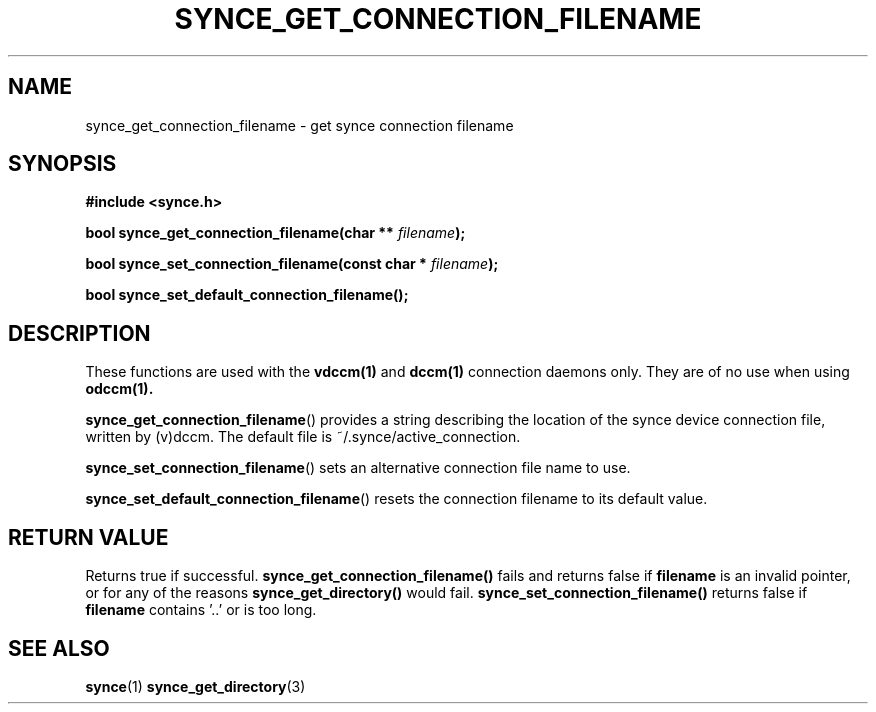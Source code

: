 .\" Copyright 2007 Mark Ellis (mark_ellis@users.sourceforge.net)
.\"
.\" Permission is hereby granted, free of charge, to any person obtaining a copy of
.\" this software and associated documentation files (the "Software"), to deal in
.\" the Software without restriction, including without limitation the rights to
.\" use, copy, modify, merge, publish, distribute, sublicense, and/or sell copies
.\" of the Software, and to permit persons to whom the Software is furnished to do
.\" so, subject to the following conditions:
.\" 
.\" The above copyright notice and this permission notice shall be included in all
.\" copies or substantial portions of the Software.
.\" 
.\" THE SOFTWARE IS PROVIDED "AS IS", WITHOUT WARRANTY OF ANY KIND, EXPRESS OR
.\" IMPLIED, INCLUDING BUT NOT LIMITED TO THE WARRANTIES OF MERCHANTABILITY,
.\" FITNESS FOR A PARTICULAR PURPOSE AND NONINFRINGEMENT. IN NO EVENT SHALL THE
.\" AUTHORS OR COPYRIGHT HOLDERS BE LIABLE FOR ANY CLAIM, DAMAGES OR OTHER
.\" LIABILITY, WHETHER IN AN ACTION OF CONTRACT, TORT OR OTHERWISE, ARISING FROM,
.\" OUT OF OR IN CONNECTION WITH THE SOFTWARE OR THE USE OR OTHER DEALINGS IN THE
.\" SOFTWARE.
.TH SYNCE_GET_CONNECTION_FILENAME 3  2007-08-26 "The SynCE Project" "http://www.synce.org/"
.SH NAME
synce_get_connection_filename \- get synce connection filename
.SH SYNOPSIS
.nf
.B #include <synce.h>
.sp
.BI "bool synce_get_connection_filename(char ** " filename );
.sp
.BI "bool synce_set_connection_filename(const char * " filename );
.sp
.BI "bool synce_set_default_connection_filename();"
.fi
.SH DESCRIPTION
These functions are used with the
.BR vdccm(1)
and
.BR dccm(1)
connection daemons only. They are of no use when using
.BR odccm(1).
.sp
.BR synce_get_connection_filename ()
provides a string describing the location of the synce device connection file, written by (v)dccm. The default file is ~/.synce/active_connection.
.sp
.BR synce_set_connection_filename ()
sets an alternative connection file name to use.
.sp
.BR synce_set_default_connection_filename ()
resets the connection filename to its default value.
.SH "RETURN VALUE"
Returns true if successful.
.BR synce_get_connection_filename()
fails and returns false if
.BR filename
is an invalid pointer, or for any of the reasons
.BR  synce_get_directory()
would fail. 
.BR synce_set_connection_filename()
returns false if
.BR filename
contains '..' or is too long.
.SH "SEE ALSO"
.BR synce (1)
.BR synce_get_directory (3)
